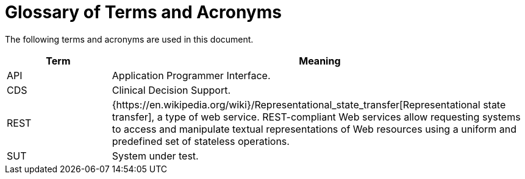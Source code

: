 = Glossary of Terms and Acronyms

The following terms and acronyms are used in this document.

[cols="1,4", options="header"]
|===
|Term                   |Meaning

|API                    |Application Programmer Interface.
|CDS                    |Clinical Decision Support.
|REST                   |{https://en.wikipedia.org/wiki}/Representational_state_transfer[Representational state transfer], 
                         a type of web service. REST-compliant Web services allow requesting systems to access and manipulate
                         textual representations of Web resources using a uniform and predefined set of stateless operations.
|SUT                    |System under test.

|===
